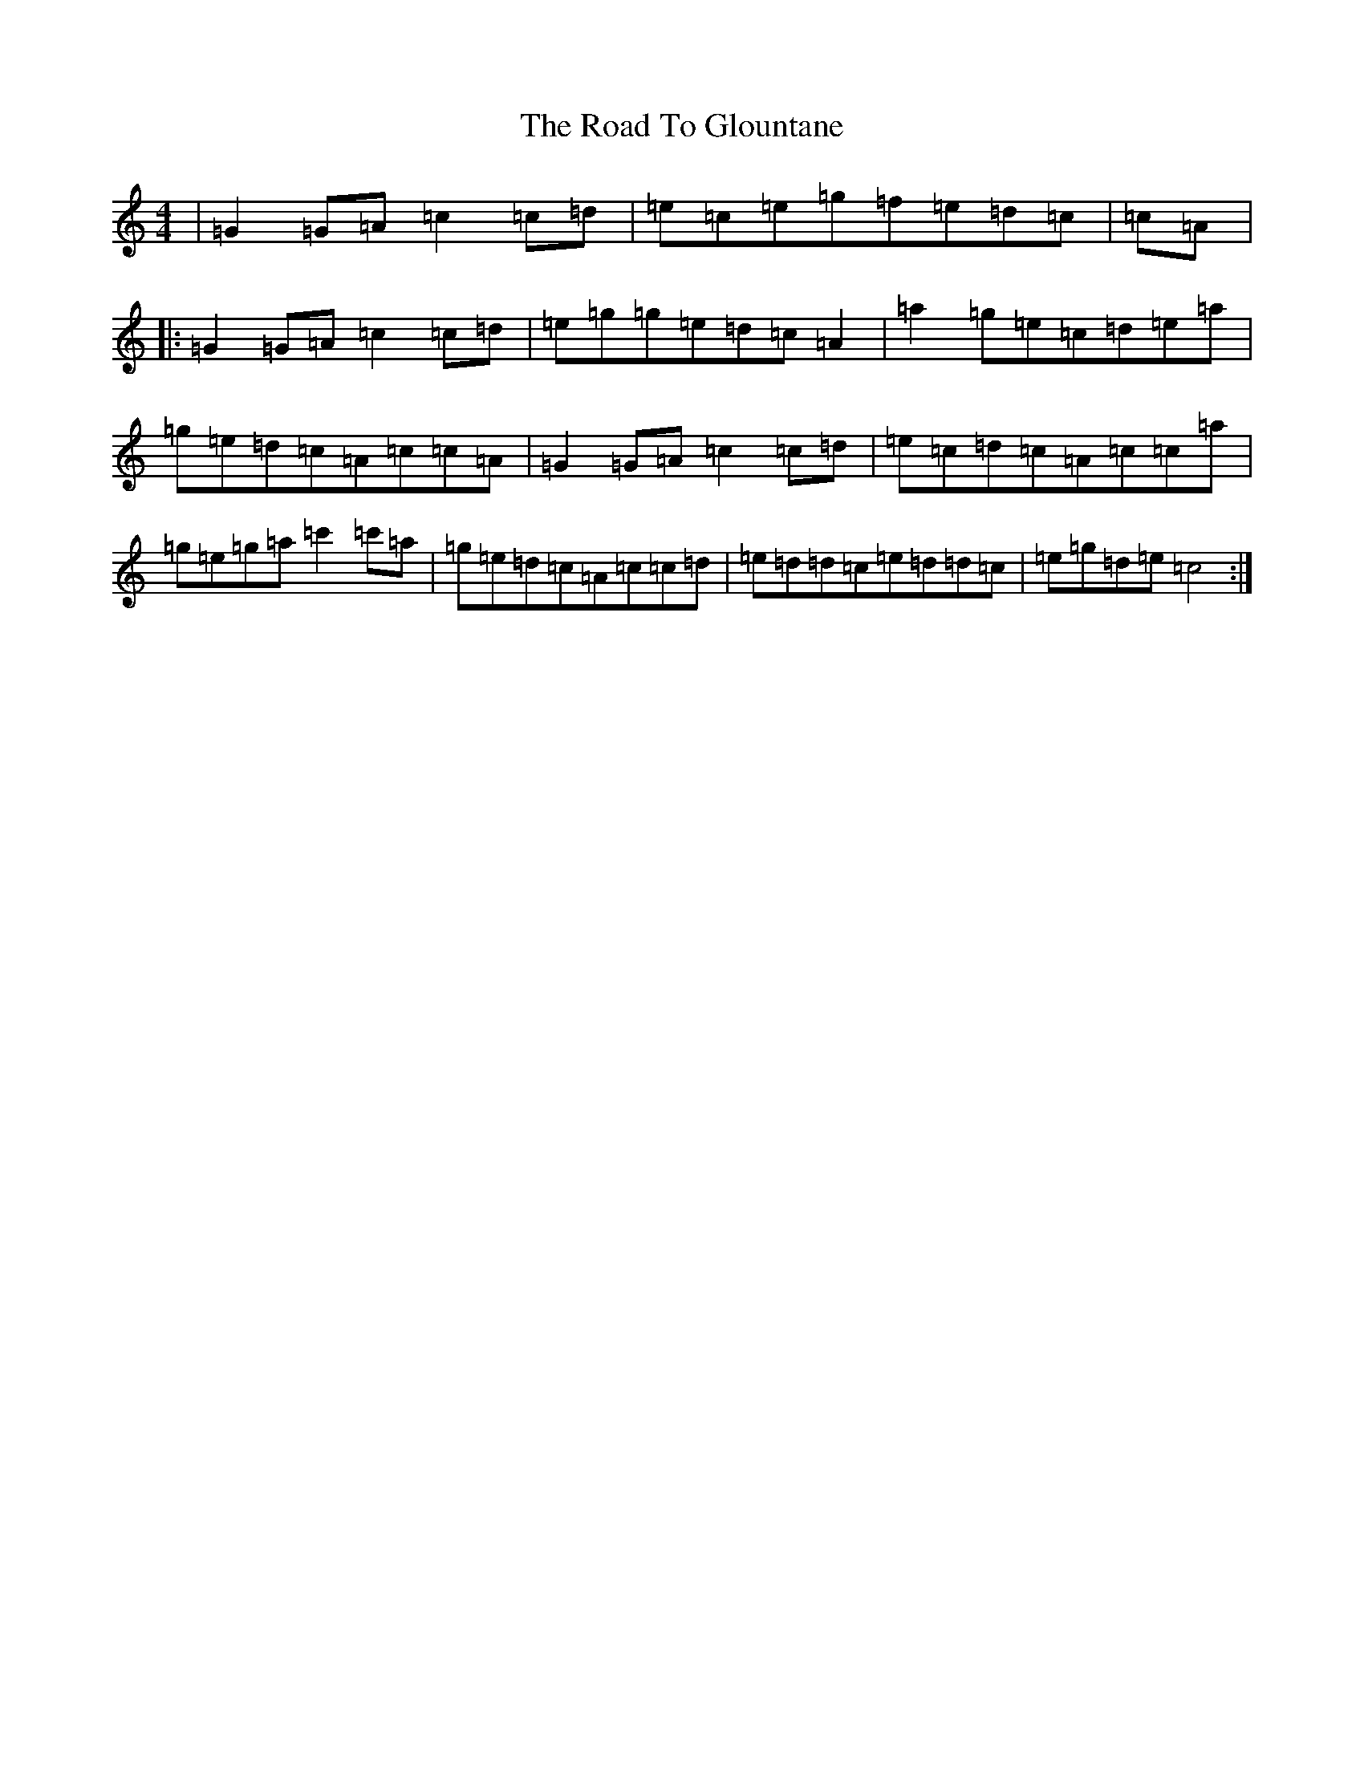 X: 18268
T: Road To Glountane, The
S: https://thesession.org/tunes/1615#setting15031
Z: D Major
R: barndance
M: 4/4
L: 1/8
K: C Major
|=G2=G=A=c2=c=d|=e=c=e=g=f=e=d=c|=c=A|:=G2=G=A=c2=c=d|=e=g=g=e=d=c=A2|=a2=g=e=c=d=e=a|=g=e=d=c=A=c=c=A|=G2=G=A=c2=c=d|=e=c=d=c=A=c=c=a|=g=e=g=a=c'2=c'=a|=g=e=d=c=A=c=c=d|=e=d=d=c=e=d=d=c|=e=g=d=e=c4:|